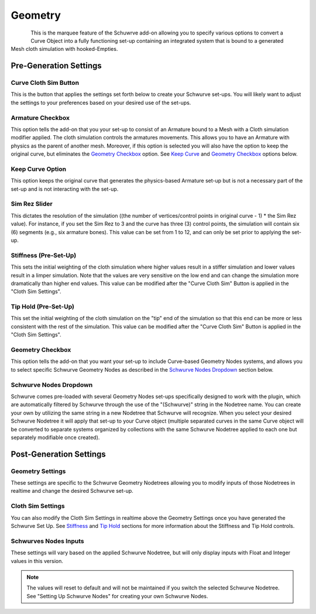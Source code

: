 Geometry
========

.. figure:: ../_static/GeometryArmOption.png
   :align: left
   
.. figure:: ../_static/Geometry.png
   :align: right

This is the marquee feature of the Schuwrve add-on allowing you to specify various options to convert a Curve Object into a fully functioning set-up containing
an integrated system that is bound to a generated Mesh cloth simulation with hooked-Empties. 

Pre-Generation Settings
-----------------------

Curve Cloth Sim Button
^^^^^^^^^^^^^^^^^^^^^^

This is the button that applies the settings set forth below to create your Schwurve set-ups.  You will likely want to adjust the settings to your preferences
based on your desired use of the set-ups.

Armature Checkbox
^^^^^^^^^^^^^^^^^

This option tells the add-on that you your set-up to consist of an Armature bound to a Mesh with a Cloth simulation modifier applied.  The cloth simulation
controls the armatures movements.  This allows you to have an Armature with physics as the parent of another mesh.  Moreover, if this option is selected you
will also have the option to keep the original curve, but eliminates the `Geometry Checkbox`_ option.  See `Keep Curve`_ and `Geometry Checkbox`_ options below.

.. _Keep Curve:

Keep Curve Option
^^^^^^^^^^^^^^^^^

This option keeps the original curve that generates the physics-based Armature set-up but is not a necessary part of the set-up and is not interacting with
the set-up.

Sim Rez Slider
^^^^^^^^^^^^^^

This dictates the resolution of the simulation ((the number of vertices/control points in original curve - 1) * the Sim Rez value).  For instance, if you set the
Sim Rez to 3 and the curve has three (3) control points, the simulation will contain six (6) segments (e.g., six armature bones).  This value can be set from 1 
to 12, and can only be set prior to applying the set-up.

.. _Stiffness:

Stiffness (Pre-Set-Up)
^^^^^^^^^^^^^^^^^^^^^^

This sets the initial weighting of the cloth simulation where higher values result in a stiffer simulation and lower values result in a limper simulation.  Note 
that the values are very sensitive on the low end and can change the simulation more dramatically than higher end values.  This value can be modified after the
"Curve Cloth Sim" Button is applied in the "Cloth Sim Settings".

.. _Tip Hold:

Tip Hold (Pre-Set-Up)
^^^^^^^^^^^^^^^^^^^^^

This set the initial weighting of the cloth simulation on the "tip" end of the simulation so that this end can be more or less consistent with the rest of the
simulation.  This value can be modified after the "Curve Cloth Sim" Button is applied in the "Cloth Sim Settings".

.. _Geometry Checkbox:

Geometry Checkbox
^^^^^^^^^^^^^^^^^

This option tells the add-on that you want your set-up to include Curve-based Geometry Nodes systems, and allows you to select specific Schwurve Geometry Nodes 
as described in the `Schwurve Nodes Dropdown`_ section below.

.. _Schwurve Nodes Dropdown:

Schwurve Nodes Dropdown
^^^^^^^^^^^^^^^^^^^^^^^

Schwurve comes pre-loaded with several Geometry Nodes set-ups specifically designed to work with the plugin, which are automatically filtered by Schwurve through
the use of the "(Schwurve)" string in the Nodetree name.  You can create your own by utilizing the same string in a new Nodetree that Schwurve will recognize.
When you select your desired Schwurve Nodetree it will apply that set-up to your Curve object (multiple separated curves in the same Curve object will be 
converted to separate systems organized by collections with the same Schwurve Nodetree applied to each one but separately modifiable once created).

Post-Generation Settings
------------------------

.. _Geometry Settings:

Geometry Settings
^^^^^^^^^^^^^^^^^

.. image:: ../_static/GeometryInputSettings.png

These settings are specific to the Schwurve Geometry Nodetrees allowing you to modify inputs of those Nodetrees in realtime and change the desired Schwurve set-up.  

.. _Schwurve Nodes Inputs:

.. _Cloth Sim Settings:

Cloth Sim Settings
^^^^^^^^^^^^^^^^^^

.. image:: ../_static/ClothSim-Geometry-Settings.png

You can also modify the Cloth Sim Settings in realtime above the Geometry Settings once you have generated the Schwurve Set Up.  See `Stiffness`_ and `Tip Hold`_ sections for more information about the Stiffness and Tip Hold controls.

Schwurves Nodes Inputs
^^^^^^^^^^^^^^^^^^^^^^

These settings will vary based on the applied Schwurve Nodetree, but will only display inputs with Float and Integer values in this version.  

.. note:: 
   The values will reset to default and will not be maintained if you switch the selected Schwurve Nodetree.  See "Setting Up Schwurve Nodes" for creating your own Schwurve Nodes.
